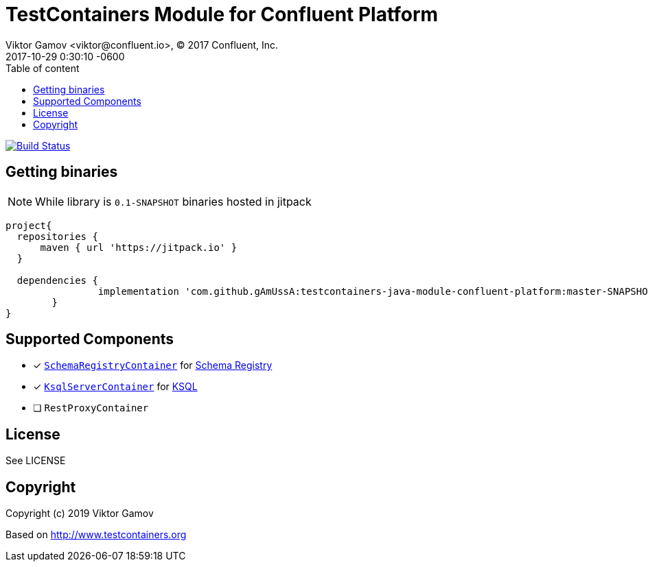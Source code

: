 = TestContainers Module for Confluent Platform 
Viktor Gamov <viktor@confluent.io>, © 2017 Confluent, Inc.
2017-10-29
:revdate: 2017-10-29 0:30:10 -0600
:linkattrs:
:ast: &ast;
:y: &#10003;
:n: &#10008;
:y: icon:check-sign[role="green"]
:n: icon:check-minus[role="red"]
:c: icon:file-text-alt[role="blue"]
:toc: auto
:toc-placement: auto
:toc-position: right
:toc-title: Table of content
:toclevels: 3
:idprefix:
:idseparator: -
:sectanchors:
:icons: font
:source-highlighter: highlight.js
:highlightjs-theme: idea
:experimental:

image:https://travis-ci.org/gAmUssA/testcontainers-java-module-confluent-platform.svg?branch=master["Build Status", link="https://travis-ci.org/gAmUssA/testcontainers-java-module-confluent-platform"]

toc::[]

== Getting binaries

NOTE: While library is `0.1-SNAPSHOT` binaries hosted in jitpack

[source,groovy]
----
project{
  repositories {
      maven { url 'https://jitpack.io' }
  }
  
  dependencies {
  	        implementation 'com.github.gAmUssA:testcontainers-java-module-confluent-platform:master-SNAPSHOT'
  	}
}
----

== Supported Components

* [x] link:src/main/java/io/confluent/testcontainers/SchemaRegistryContainer.java[`SchemaRegistryContainer`] for https://docs.confluent.io/current/schema-registry/schema_registry_tutorial.html[Schema Registry]
* [x] link:src/main/java/io/confluent/testcontainers/KsqlServerContainer.java[`KsqlServerContainer`] for https://docs.confluent.io/current/ksql/docs/[KSQL]
* [ ] `RestProxyContainer` 


== License

See LICENSE

== Copyright

Copyright (c) 2019 Viktor Gamov

Based on http://www.testcontainers.org
